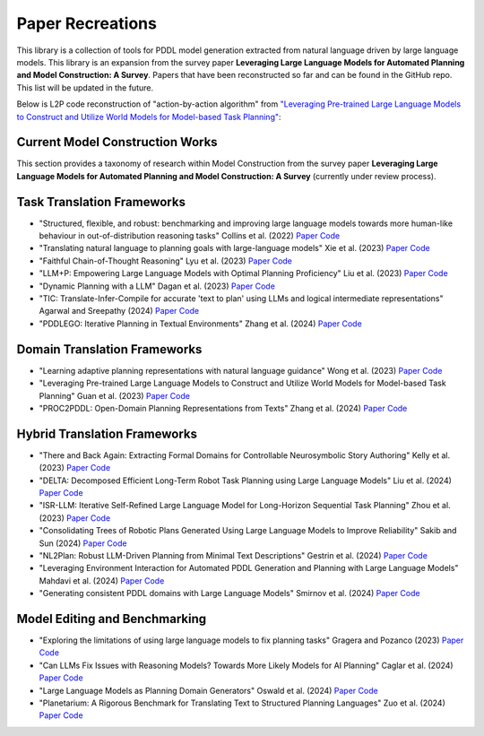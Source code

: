 Paper Recreations
=================
This library is a collection of tools for PDDL model generation extracted from natural language driven by large language models. This library is an expansion from the survey paper **Leveraging Large Language Models for Automated Planning and Model Construction: A Survey**. Papers that have been reconstructed so far and can be found in the GitHub repo. This list will be updated in the future.

Below is L2P code reconstruction of "action-by-action algorithm" from `"Leveraging Pre-trained Large Language Models to Construct and Utilize World Models for Model-based Task Planning" <https://arxiv.org/abs/2305.14909>`_:

.. code-block:: python
    :linenos:

    max_iterations = 2
    predicate_list = []
    for i_iter in range(max_iterations):
        prev_predicate_list = deepcopy(predicate_list)
        
        action_list = []

        for i_action, action in enumerate(actions):

            if len(predicate_list) == 0:
                # if no predicates in list
                action_prompt = action_prompt.replace('{predicates}', '\nNo predicate has been defined yet')
            else:
                readable_results = ""
                for i, p in enumerate(predicate_list):
                    readable_results += f'\n{i + 1}. {p["raw"]}'
                    
                action_prompt = action_prompt.replace('{predicates}', readable_results)

            pddl_action, new_predicates, llm_response = domain_builder.extract_pddl_action(
            model=model, 
            domain_desc=domain_desc,
            prompt_template=action_predicate_prompt, 
            action_name=action,
            action_desc=action_model[action]['desc'],
            predicates=predicate_list,
            types=hierarchy_requirements["hierarchy"]
            )

            new_predicates = parse_new_predicates(llm_response)
            predicate_list.extend(new_predicates)
            
            action_list.append(pddl_action)
            predicate_list = prune_predicates(predicate_list, action_list)

    return predicate_list, action_list

Current Model Construction Works
--------------------------------
This section provides a taxonomy of research within Model Construction from the survey paper **Leveraging Large Language Models for Automated Planning and Model Construction: A Survey** (currently under review process). 

Task Translation Frameworks
-------------------------------
- "Structured, flexible, and robust: benchmarking and improving large language models towards more human-like behaviour in out-of-distribution reasoning tasks" Collins et al. (2022) `Paper <https://arxiv.org/abs/2205.05718>`_ `Code <https://github.com/collinskatie/structured_flexible_and_robust>`_
- "Translating natural language to planning goals with large-language models" Xie et al. (2023) `Paper <https://arxiv.org/abs/2302.05128>`_ `Code <https://github.com/clear-nus/gpt-pddl>`_
- "Faithful Chain-of-Thought Reasoning" Lyu et al. (2023) `Paper <https://arxiv.org/abs/2301.13379>`_ `Code <https://github.com/veronica320/faithful-cot>`_
- "LLM+P: Empowering Large Language Models with Optimal Planning Proficiency" Liu et al. (2023) `Paper <https://arxiv.org/abs/2304.11477>`_ `Code <https://github.com/Cranial-XIX/llm-pddl>`_
- "Dynamic Planning with a LLM" Dagan et al. (2023) `Paper <https://arxiv.org/abs/2308.06391>`_ `Code <https://github.com/itl-ed/llm-dp>`_
- "TIC: Translate-Infer-Compile for accurate 'text to plan' using LLMs and logical intermediate representations" Agarwal and Sreepathy (2024) `Paper <https://arxiv.org/abs/2402.06608>`_ `Code <N/A>`_
- "PDDLEGO: Iterative Planning in Textual Environments" Zhang et al. (2024) `Paper <https://arxiv.org/abs/2405.19793>`_ `Code <https://github.com/zharry29/nl-to-pddl>`_

Domain Translation Frameworks
---------------------------------
- "Learning adaptive planning representations with natural language guidance" Wong et al. (2023) `Paper <https://arxiv.org/abs/2312.08566>`_ `Code <N/A>`_
- "Leveraging Pre-trained Large Language Models to Construct and Utilize World Models for Model-based Task Planning" Guan et al. (2023) `Paper <https://arxiv.org/abs/2305.14909>`_ `Code <https://github.com/GuanSuns/LLMs-World-Models-for-Planning>`_
- "PROC2PDDL: Open-Domain Planning Representations from Texts" Zhang et al. (2024) `Paper <https://arxiv.org/abs/2403.00092>`_ `Code <https://github.com/zharry29/proc2pddl>`_

Hybrid Translation Frameworks
---------------------------------
- "There and Back Again: Extracting Formal Domains for Controllable Neurosymbolic Story Authoring" Kelly et al. (2023) `Paper <https://ojs.aaai.org/index.php/AIIDE/article/view/27502/27275>`_ `Code <https://github.com/alex-calderwood/there-and-back>`_
- "DELTA: Decomposed Efficient Long-Term Robot Task Planning using Large Language Models" Liu et al. (2024) `Paper <https://arxiv.org/abs/2404.03275>`_ `Code <N/A>`_
- "ISR-LLM: Iterative Self-Refined Large Language Model for Long-Horizon Sequential Task Planning" Zhou et al. (2023) `Paper <https://arxiv.org/abs/2308.13724>`_ `Code <https://github.com/ma-labo/ISR-LLM>`_
- "Consolidating Trees of Robotic Plans Generated Using Large Language Models to Improve Reliability" Sakib and Sun (2024) `Paper <https://arxiv.org/abs/2401.07868>`_ `Code <N/A>`_
- "NL2Plan: Robust LLM-Driven Planning from Minimal Text Descriptions" Gestrin et al. (2024) `Paper <https://arxiv.org/abs/2405.04215>`_ `Code <https://github.com/mrlab-ai/NL2Plan>`_
- "Leveraging Environment Interaction for Automated PDDL Generation and Planning with Large Language Models" Mahdavi et al. (2024) `Paper <https://arxiv.org/abs/2407.12979>`_ `Code <N/A>`_
- "Generating consistent PDDL domains with Large Language Models" Smirnov et al. (2024) `Paper <https://arxiv.org/abs/2404.07751>`_ `Code <N/A>`_

Model Editing and Benchmarking
----------------------------------
- "Exploring the limitations of using large language models to fix planning tasks" Gragera and Pozanco (2023) `Paper <https://icaps23.icaps-conference.org/program/workshops/keps/KEPS-23_paper_3645.pdf>`_ `Code <N/A>`_
- "Can LLMs Fix Issues with Reasoning Models? Towards More Likely Models for AI Planning" Caglar et al. (2024) `Paper <https://arxiv.org/abs/2311.13720>`_ `Code <N/A>`_
- "Large Language Models as Planning Domain Generators" Oswald et al. (2024) `Paper <https://arxiv.org/abs/2405.06650>`_ `Code <https://github.com/IBM/NL2PDDL>`_
- "Planetarium: A Rigorous Benchmark for Translating Text to Structured Planning Languages" Zuo et al. (2024) `Paper <https://arxiv.org/abs/2407.03321>`_ `Code <https://github.com/batsresearch/planetarium>`_
